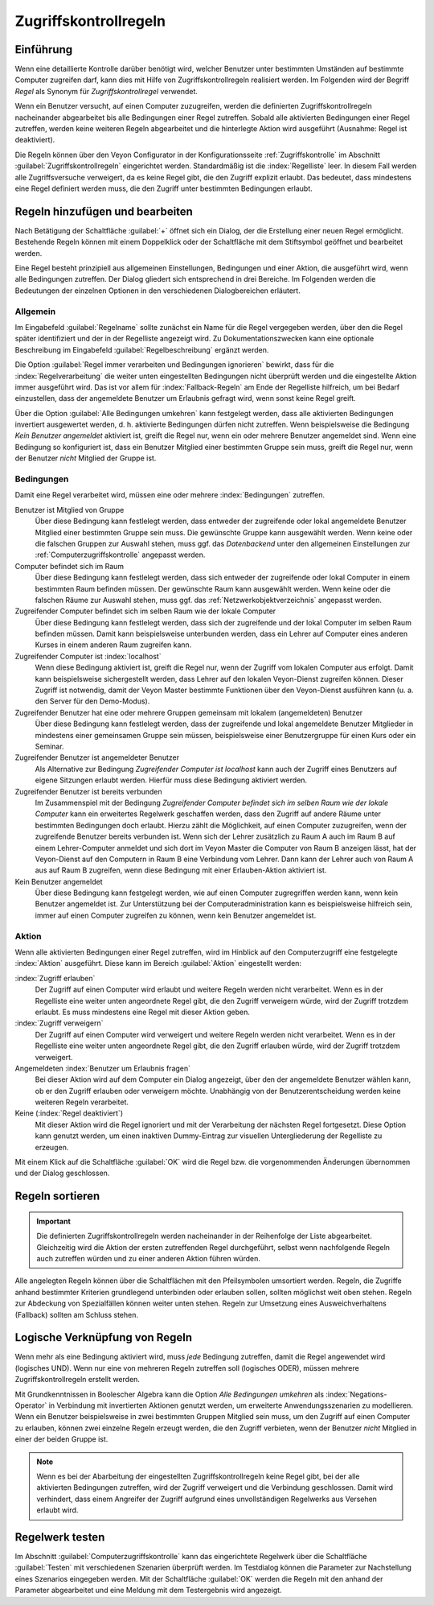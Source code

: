 .. index:: Computerzugriffskontrolle, Zugriffskontrollregeln, Regelwerk, Computerzugriffsregelwerk

.. _Zugriffskontrollregeln:

Zugriffskontrollregeln
======================

Einführung
----------

Wenn eine detaillierte Kontrolle darüber benötigt wird, welcher Benutzer unter bestimmten Umständen auf bestimmte Computer zugreifen darf, kann dies mit Hilfe von Zugriffskontrollregeln realisiert werden. Im Folgenden wird der Begriff *Regel* als Synonym für *Zugriffskontrollregel* verwendet.

Wenn ein Benutzer versucht, auf einen Computer zuzugreifen, werden die definierten Zugriffskontrollregeln nacheinander abgearbeitet bis alle Bedingungen einer Regel zutreffen. Sobald alle aktivierten Bedingungen einer Regel zutreffen, werden keine weiteren Regeln abgearbeitet und die hinterlegte Aktion wird ausgeführt (Ausnahme: Regel ist deaktiviert).

Die Regeln können über den Veyon Configurator in der Konfigurationsseite :ref:`Zugriffskontrolle` im Abschnitt :guilabel:`Zugriffskontrollregeln` eingerichtet werden. Standardmäßig ist die :index:`Regelliste` leer. In diesem Fall werden alle Zugriffsversuche verweigert, da es keine Regel gibt, die den Zugriff explizit erlaubt. Das bedeutet, dass mindestens eine Regel definiert werden muss, die den Zugriff unter bestimmten Bedingungen erlaubt.


Regeln hinzufügen und bearbeiten
--------------------------------

Nach Betätigung der Schaltfläche :guilabel:`+` öffnet sich ein Dialog, der die Erstellung einer neuen Regel ermöglicht. Bestehende Regeln können mit einem Doppelklick oder der Schaltfläche mit dem Stiftsymbol geöffnet und bearbeitet werden.

Eine Regel besteht prinzipiell aus allgemeinen Einstellungen, Bedingungen und einer Aktion, die ausgeführt wird, wenn alle Bedingungen zutreffen. Der Dialog gliedert sich entsprechend in drei Bereiche. Im Folgenden werden die Bedeutungen der einzelnen Optionen in den verschiedenen Dialogbereichen erläutert.

Allgemein
+++++++++

Im Eingabefeld :guilabel:`Regelname` sollte zunächst ein Name für die Regel vergegeben werden, über den die Regel später identifiziert und der in der Regelliste angezeigt wird. Zu Dokumentationszwecken kann eine optionale Beschreibung im Eingabefeld :guilabel:`Regelbeschreibung` ergänzt werden.

Die Option :guilabel:`Regel immer verarbeiten und Bedingungen ignorieren` bewirkt, dass für die :index:`Regelverarbeitung` die weiter unten eingestellten Bedingungen nicht überprüft werden und die eingestellte Aktion immer ausgeführt wird. Das ist vor allem für :index:`Fallback-Regeln` am Ende der Regelliste hilfreich, um bei Bedarf einzustellen, dass der angemeldete Benutzer um Erlaubnis gefragt wird, wenn sonst keine Regel greift.

Über die Option :guilabel:`Alle Bedingungen umkehren` kann festgelegt werden, dass alle aktivierten Bedingungen invertiert ausgewertet werden, d. h. aktivierte Bedingungen dürfen nicht zutreffen. Wenn beispielsweise die Bedingung *Kein Benutzer angemeldet* aktiviert ist, greift die Regel nur, wenn ein oder mehrere Benutzer angemeldet sind. Wenn eine Bedingung so konfiguriert ist, dass ein Benutzer Mitglied einer bestimmten Gruppe sein muss, greift die Regel nur, wenn der Benutzer *nicht* Mitglied der Gruppe ist.

Bedingungen
+++++++++++

Damit eine Regel verarbeitet wird, müssen eine oder mehrere :index:`Bedingungen` zutreffen.

Benutzer ist Mitglied von Gruppe
    Über diese Bedingung kann festlelegt werden, dass entweder der zugreifende oder lokal angemeldete Benutzer Mitglied einer bestimmten Gruppe sein muss. Die gewünschte Gruppe kann ausgewählt werden. Wenn keine oder die falschen Gruppen zur Auswahl stehen, muss ggf. das *Datenbackend* unter den allgemeinen Einstellungen zur :ref:`Computerzugriffskontrolle` angepasst werden.

Computer befindet sich im Raum
    Über diese Bedingung kann festlelegt werden, dass sich entweder der zugreifende oder lokal Computer in einem bestimmten Raum befinden müssen. Der gewünschte Raum kann ausgewählt werden. Wenn keine oder die falschen Räume zur Auswahl stehen, muss ggf. das :ref:`Netzwerkobjektverzeichnis` angepasst werden.

Zugreifender Computer befindet sich im selben Raum wie der lokale Computer
    Über diese Bedingung kann festlelegt werden, dass sich der zugreifende und der lokal Computer im selben Raum befinden müssen. Damit kann beispielsweise unterbunden werden, dass ein Lehrer auf Computer eines anderen Kurses in einem anderen Raum zugreifen kann. 

Zugreifender Computer ist :index:`localhost`
    Wenn diese Bedingung aktiviert ist, greift die Regel nur, wenn der Zugriff vom lokalen Computer aus erfolgt. Damit kann beispielsweise sichergestellt werden, dass Lehrer auf den lokalen Veyon-Dienst zugreifen können. Dieser Zugriff ist notwendig, damit der Veyon Master bestimmte Funktionen über den Veyon-Dienst ausführen kann (u. a. den Server für den Demo-Modus).
    
Zugreifender Benutzer hat eine oder mehrere Gruppen gemeinsam mit lokalem (angemeldeten) Benutzer
    Über diese Bedingung kann festlelegt werden, dass der zugreifende und lokal angemeldete Benutzer Mitglieder in mindestens einer gemeinsamen Gruppe sein müssen, beispielsweise einer Benutzergruppe für einen Kurs oder ein Seminar.

Zugreifender Benutzer ist angemeldeter Benutzer
    Als Alternative zur Bedingung *Zugreifender Computer ist localhost* kann auch der Zugriff eines Benutzers auf eigene Sitzungen erlaubt werden. Hierfür muss diese Bedingung aktiviert werden.
    
Zugreifender Benutzer ist bereits verbunden
    Im Zusammenspiel mit der Bedingung *Zugreifender Computer befindet sich im selben Raum wie der lokale Computer* kann ein erweitertes Regelwerk geschaffen werden, dass den Zugriff auf andere Räume unter bestimmten Bedingungen doch erlaubt. Hierzu zählt die Möglichkeit, auf einen Computer zuzugreifen, wenn der zugreifende Benutzer bereits verbunden ist. Wenn sich der Lehrer zusätzlich zu Raum A auch im Raum B auf einem Lehrer-Computer anmeldet und sich dort im Veyon Master die Computer von Raum B anzeigen lässt, hat der Veyon-Dienst auf den Computern in Raum B eine Verbindung vom Lehrer. Dann kann der Lehrer auch von Raum A aus auf Raum B zugreifen, wenn diese Bedingung mit einer Erlauben-Aktion aktiviert ist.

Kein Benutzer angemeldet
    Über diese Bedingung kann festgelegt werden, wie auf einen Computer zugregriffen werden kann, wenn kein Benutzer angemeldet ist. Zur Unterstützung bei der Computeradministration kann es beispielsweise hilfreich sein, immer auf einen Computer zugreifen zu können, wenn kein Benutzer angemeldet ist.

Aktion
++++++

Wenn alle aktivierten Bedingungen einer Regel zutreffen, wird im Hinblick auf den Computerzugriff eine festgelegte :index:`Aktion` ausgeführt. Diese kann im Bereich :guilabel:`Aktion` eingestellt werden:

:index:`Zugriff erlauben`
    Der Zugriff auf einen Computer wird erlaubt und weitere Regeln werden nicht verarbeitet. Wenn es in der Regelliste eine weiter unten angeordnete Regel gibt, die den Zugriff verweigern würde, wird der Zugriff trotzdem erlaubt. Es muss mindestens eine Regel mit dieser Aktion geben.

:index:`Zugriff verweigern`
    Der Zugriff auf einen Computer wird verweigert und weitere Regeln werden nicht verarbeitet. Wenn es in der Regelliste eine weiter unten angeordnete Regel gibt, die den Zugriff erlauben würde, wird der Zugriff trotzdem verweigert.

Angemeldeten :index:`Benutzer um Erlaubnis fragen`
    Bei dieser Aktion wird auf dem Computer ein Dialog angezeigt, über den der angemeldete Benutzer wählen kann, ob er den Zugriff erlauben oder verweigern möchte. Unabhängig von der Benutzerentscheidung werden keine weiteren Regeln verarbeitet.

Keine (:index:`Regel deaktiviert`)
    Mit dieser Aktion wird die Regel ignoriert und mit der Verarbeitung der nächsten Regel fortgesetzt. Diese Option kann genutzt werden, um einen inaktiven Dummy-Eintrag zur visuellen Untergliederung der Regelliste zu erzeugen.

Mit einem Klick auf die Schaltfläche :guilabel:`OK` wird die Regel bzw. die vorgenommenden Änderungen übernommen und der Dialog geschlossen.


Regeln sortieren
----------------

.. important:: Die definierten Zugriffskontrollregeln werden nacheinander in der Reihenfolge der Liste abgearbeitet. Gleichzeitig wird die Aktion der ersten zutreffenden Regel durchgeführt, selbst wenn nachfolgende Regeln auch zutreffen würden und zu einer anderen Aktion führen würden.

Alle angelegten Regeln können über die Schaltflächen mit den Pfeilsymbolen umsortiert werden. Regeln, die Zugriffe anhand bestimmter Kriterien grundlegend unterbinden oder erlauben sollen, sollten möglichst weit oben stehen. Regeln zur Abdeckung von Spezialfällen können weiter unten stehen. Regeln zur Umsetzung eines Ausweichverhaltens (Fallback) sollten am Schluss stehen.


Logische Verknüpfung von Regeln
-------------------------------

Wenn mehr als eine Bedingung aktiviert wird, muss *jede* Bedingung zutreffen, damit die Regel angewendet wird (logisches UND). Wenn nur eine von mehreren Regeln zutreffen soll (logisches ODER), müssen mehrere Zugriffskontrollregeln erstellt werden.

Mit Grundkenntnissen in Boolescher Algebra kann die Option *Alle Bedingungen umkehren* als :index:`Negations-Operator` in Verbindung mit invertierten Aktionen genutzt werden, um erweiterte Anwendungsszenarien zu modellieren. Wenn ein Benutzer beispielsweise in zwei bestimmten Gruppen Mitglied sein muss, um den Zugriff auf einen Computer zu erlauben, können zwei einzelne Regeln erzeugt werden, die den Zugriff verbieten, wenn der Benutzer *nicht* Mitglied in einer der beiden Gruppe ist.

.. note:: Wenn es bei der Abarbeitung der eingestellten Zugriffskontrollregeln keine Regel gibt, bei der alle aktivierten Bedingungen zutreffen, wird der Zugriff verweigert und die Verbindung geschlossen. Damit wird verhindert, dass einem Angreifer der Zugriff aufgrund eines unvollständigen Regelwerks aus Versehen erlaubt wird.


Regelwerk testen
----------------

Im Abschnitt :guilabel:`Computerzugriffskontrolle` kann das eingerichtete Regelwerk über die Schaltfläche :guilabel:`Testen` mit verschiedenen Szenarien überprüft werden. Im Testdialog können die Parameter zur Nachstellung eines Szenarios eingegeben werden. Mit der Schaltfläche :guilabel:`OK` werden die Regeln mit den anhand der Parameter abgearbeitet und eine Meldung mit dem Testergebnis wird angezeigt.
